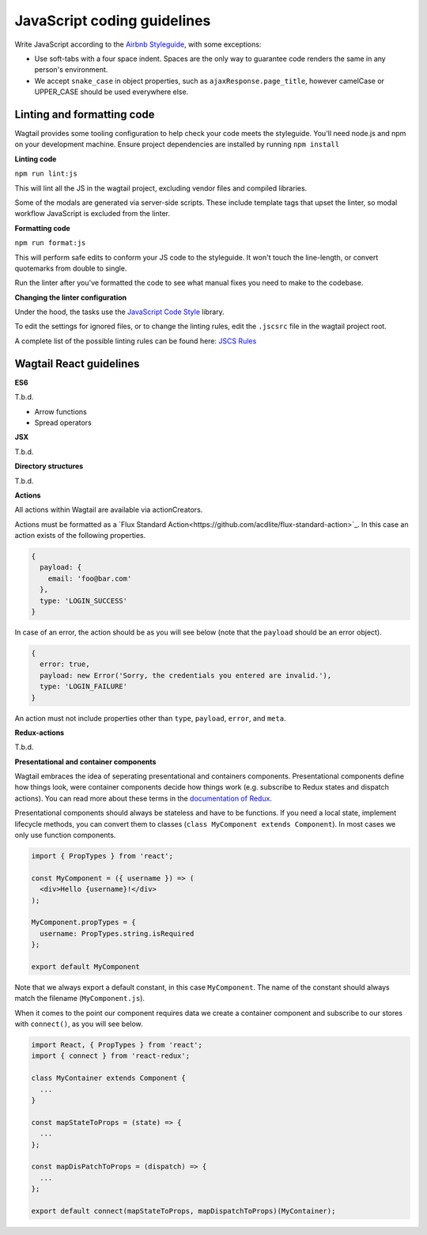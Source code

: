JavaScript coding guidelines
============================

Write JavaScript according to the `Airbnb Styleguide <http://github.com/airbnb/javascript>`_, with some exceptions:

-  Use soft-tabs with a four space indent. Spaces are the only way to
   guarantee code renders the same in any person's environment.
-  We accept ``snake_case`` in object properties, such as
   ``ajaxResponse.page_title``, however camelCase or UPPER_CASE should be used
   everywhere else.


Linting and formatting code
~~~~~~~~~~~~~~~~~~~~~~~~~~~

Wagtail provides some tooling configuration to help check your code meets the
styleguide. You'll need node.js and npm on your development machine.
Ensure project dependencies are installed by running ``npm install``


**Linting code**

``npm run lint:js``

This will lint all the JS in the wagtail project, excluding vendor
files and compiled libraries.

Some of the modals are generated via server-side scripts. These include
template tags that upset the linter, so modal workflow JavaScript is
excluded from the linter.


**Formatting code**

``npm run format:js``

This will perform safe edits to conform your JS code to the styleguide.
It won't touch the line-length, or convert quotemarks from double to single.

Run the linter after you've formatted the code to see what manual fixes
you need to make to the codebase.

**Changing the linter configuration**

Under the hood, the tasks use the `JavaScript Code Style <http://jscs.info/>`_ library.

To edit the settings for ignored files, or to change the linting rules,
edit the ``.jscsrc`` file in the wagtail project root.

A complete list of the possible linting rules can be found here:
`JSCS Rules <http://jscs.info/rules.html>`_


Wagtail React guidelines
~~~~~~~~~~~~~~~~~~~~~~~~

**ES6**

T.b.d.

* Arrow functions
* Spread operators

**JSX**

T.b.d.

**Directory structures**

T.b.d.

**Actions**

All actions within Wagtail are available via actionCreators.

Actions must be formatted as a `Flux Standard Action<https://github.com/acdlite/flux-standard-action>`_. In this case
an action exists of the following properties.

.. code-block:: javascript

    {
      payload: {
        email: 'foo@bar.com'
      },
      type: 'LOGIN_SUCCESS'
    }

In case of an error, the action should be as you will see below (note that the ``payload`` should be an error object).

.. code-block:: javascript

    {
      error: true,
      payload: new Error('Sorry, the credentials you entered are invalid.'),
      type: 'LOGIN_FAILURE'
    }

An action must not include properties other than ``type``, ``payload``, ``error``, and ``meta``.

**Redux-actions**

T.b.d.

**Presentational and container components**

Wagtail embraces the idea of seperating presentational and containers components. Presentational components define how
things look, were container components decide how things work (e.g. subscribe to Redux states and dispatch actions).
You can read more about these terms in the `documentation of Redux <http://redux.js.org/docs/basics/UsageWithReact.html>`_.

Presentational components should always be stateless and have to be functions. If you need a local state, implement
lifecycle methods, you can convert them to classes (``class MyComponent extends Component``). In most cases we only use function components.

.. code-block:: javascript

    import { PropTypes } from 'react';

    const MyComponent = ({ username }) => (
      <div>Hello {username}!</div>
    );

    MyComponent.propTypes = {
      username: PropTypes.string.isRequired
    };

    export default MyComponent

Note that we always export a default constant, in this case ``MyComponent``. The name of the constant should always match the filename (``MyComponent.js``).

When it comes to the point our component requires data we create a container component and subscribe to our stores with ``connect()``, as you will see below.

.. code-block:: javascript

  import React, { PropTypes } from 'react';
  import { connect } from 'react-redux';

  class MyContainer extends Component {
    ...
  }

  const mapStateToProps = (state) => {
    ...
  };

  const mapDisPatchToProps = (dispatch) => {
    ...
  };

  export default connect(mapStateToProps, mapDispatchToProps)(MyContainer);
